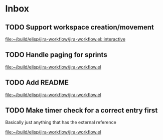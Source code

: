 * Inbox
** TODO Support workspace creation/movement

[[file:~/build/elisp/jira-workflow/jira-workflow.el::interactive]]
** TODO Handle paging for sprints

[[file:~/build/elisp/jira-workflow/jira-workflow.el][file:~/build/elisp/jira-workflow/jira-workflow.el]]
** TODO Add README

[[file:~/build/elisp/jira-workflow/jira-workflow.el][file:~/build/elisp/jira-workflow/jira-workflow.el]]
** TODO Make timer check for a correct entry first
Basically just anything that has the external reference

[[file:~/build/elisp/jira-workflow/jira-workflow.el][file:~/build/elisp/jira-workflow/jira-workflow.el]]
